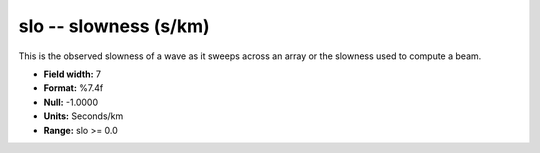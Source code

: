 .. _css3.0-slo_attributes:

**slo** -- slowness (s/km)
--------------------------

This is the observed slowness of a wave as it sweeps
across an array or the slowness used to compute a beam.

* **Field width:** 7
* **Format:** %7.4f
* **Null:** -1.0000
* **Units:** Seconds/km
* **Range:** slo >= 0.0
